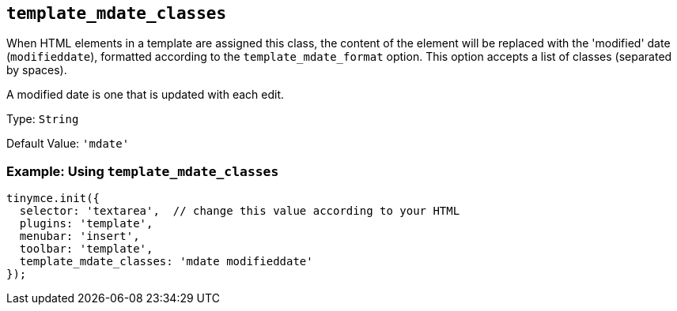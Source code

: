 [[template_mdate_classes]]
== `+template_mdate_classes+`

When HTML elements in a template are assigned this class, the content of the element will be replaced with the 'modified' date (`+modifieddate+`), formatted according to the `+template_mdate_format+` option. This option accepts a list of classes (separated by spaces).

A modified date is one that is updated with each edit.

Type: `+String+`

Default Value: `+'mdate'+`

=== Example: Using `+template_mdate_classes+`

[source,js]
----
tinymce.init({
  selector: 'textarea',  // change this value according to your HTML
  plugins: 'template',
  menubar: 'insert',
  toolbar: 'template',
  template_mdate_classes: 'mdate modifieddate'
});
----
